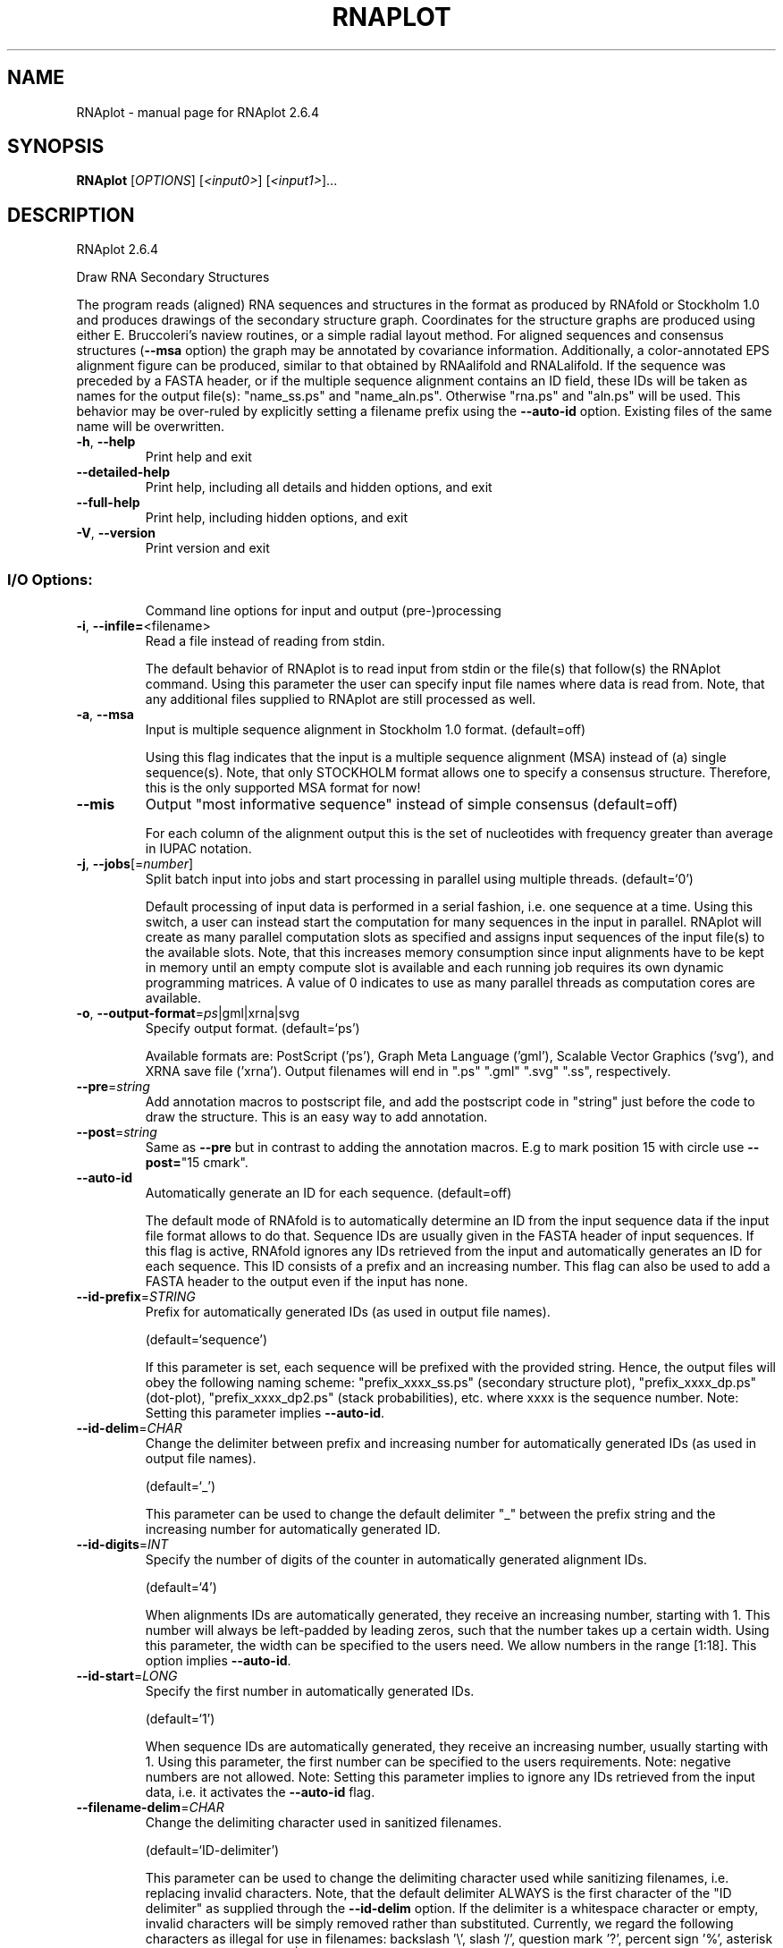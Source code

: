 .\" DO NOT MODIFY THIS FILE!  It was generated by help2man 1.49.3.
.TH RNAPLOT "1" "September 2023" "RNAplot 2.6.4" "User Commands"
.SH NAME
RNAplot \- manual page for RNAplot 2.6.4
.SH SYNOPSIS
.B RNAplot
[\fI\,OPTIONS\/\fR] [\fI\,<input0>\/\fR] [\fI\,<input1>\/\fR]...
.SH DESCRIPTION
RNAplot 2.6.4
.PP
Draw RNA Secondary Structures
.PP
The program reads (aligned) RNA sequences and structures in the format as
produced by RNAfold or Stockholm 1.0 and produces drawings of the secondary
structure graph.
Coordinates for the structure graphs are produced using either E. Bruccoleri's
naview routines, or a simple radial layout method.
For aligned sequences and consensus structures (\fB\-\-msa\fR option) the graph may be
annotated by covariance information. Additionally, a color\-annotated EPS
alignment figure can be produced, similar to that obtained by RNAalifold and
RNALalifold.
If the sequence was preceded by a FASTA header, or if the multiple sequence
alignment contains an ID field, these IDs will be taken as names for the output
file(s): "name_ss.ps" and "name_aln.ps". Otherwise "rna.ps" and
"aln.ps" will be used. This behavior may be over\-ruled by explicitly setting
a filename prefix using the \fB\-\-auto\-id\fR option.
Existing files of the same name will be overwritten.
.TP
\fB\-h\fR, \fB\-\-help\fR
Print help and exit
.TP
\fB\-\-detailed\-help\fR
Print help, including all details and hidden
options, and exit
.TP
\fB\-\-full\-help\fR
Print help, including hidden options, and exit
.TP
\fB\-V\fR, \fB\-\-version\fR
Print version and exit
.SS "I/O Options:"
.IP
Command line options for input and output (pre\-)processing
.TP
\fB\-i\fR, \fB\-\-infile=\fR<filename>
Read a file instead of reading from stdin.
.IP
The default behavior of RNAplot is to read input from stdin or the file(s)
that follow(s) the RNAplot command. Using this parameter the user can specify
input file names where data is read from. Note, that any additional files
supplied to RNAplot are still processed as well.
.TP
\fB\-a\fR, \fB\-\-msa\fR
Input is multiple sequence alignment in
Stockholm 1.0 format.  (default=off)
.IP
Using this flag indicates that the input is a multiple sequence alignment
(MSA) instead of (a) single sequence(s). Note, that only STOCKHOLM format
allows one to specify a consensus structure. Therefore, this is the only
supported MSA format for now!
.TP
\fB\-\-mis\fR
Output "most informative sequence" instead of
simple consensus  (default=off)
.IP
For each column of the alignment output this is the set of nucleotides with
frequency greater than average in IUPAC notation.
.TP
\fB\-j\fR, \fB\-\-jobs\fR[=\fI\,number\/\fR]
Split batch input into jobs and start
processing in parallel using multiple
threads.  (default=`0')
.IP
Default processing of input data is performed in a serial fashion, i.e. one
sequence at a time. Using this switch, a user can instead start the
computation for many sequences in the input in parallel. RNAplot will create
as many parallel computation slots as specified and assigns input sequences
of the input file(s) to the available slots. Note, that this increases memory
consumption since input alignments have to be kept in memory until an empty
compute slot is available and each running job requires its own dynamic
programming matrices. A value of 0 indicates to use as many parallel threads
as computation cores are available.
.TP
\fB\-o\fR, \fB\-\-output\-format\fR=\fI\,ps\/\fR|gml|xrna|svg
Specify output format.  (default=`ps')
.IP
Available formats are: PostScript ('ps'), Graph Meta Language ('gml'),
Scalable Vector Graphics ('svg'), and XRNA save file ('xrna'). Output
filenames will end in ".ps" ".gml" ".svg" ".ss", respectively.
.TP
\fB\-\-pre\fR=\fI\,string\/\fR
Add annotation macros to postscript file, and
add the postscript code in "string" just
before the code to draw the structure. This
is an easy way to add annotation.
.TP
\fB\-\-post\fR=\fI\,string\/\fR
Same as \fB\-\-pre\fR but in contrast to adding the
annotation macros. E.g to mark position 15
with circle use \fB\-\-post=\fR"15 cmark".
.TP
\fB\-\-auto\-id\fR
Automatically generate an ID for each sequence.
(default=off)
.IP
The default mode of RNAfold is to automatically determine an ID from the
input sequence data if the input file format allows to do that. Sequence IDs
are usually given in the FASTA header of input sequences. If this flag is
active, RNAfold ignores any IDs retrieved from the input and automatically
generates an ID for each sequence. This ID consists of a prefix and an
increasing number. This flag can also be used to add a FASTA header to the
output even if the input has none.
.TP
\fB\-\-id\-prefix\fR=\fI\,STRING\/\fR
Prefix for automatically generated IDs (as used
in output file names).
.IP
(default=`sequence')
.IP
If this parameter is set, each sequence will be prefixed with the provided
string. Hence, the output files will obey the following naming scheme:
"prefix_xxxx_ss.ps" (secondary structure plot), "prefix_xxxx_dp.ps"
(dot\-plot), "prefix_xxxx_dp2.ps" (stack probabilities), etc. where xxxx is
the sequence number. Note: Setting this parameter implies \fB\-\-auto\-id\fR.
.TP
\fB\-\-id\-delim\fR=\fI\,CHAR\/\fR
Change the delimiter between prefix and
increasing number for automatically generated
IDs (as used in output file names).
.IP
(default=`_')
.IP
This parameter can be used to change the default delimiter "_" between the
prefix string and the increasing number for automatically generated ID.
.TP
\fB\-\-id\-digits\fR=\fI\,INT\/\fR
Specify the number of digits of the counter in
automatically generated alignment IDs.
.IP
(default=`4')
.IP
When alignments IDs are automatically generated, they receive an increasing
number, starting with 1. This number will always be left\-padded by leading
zeros, such that the number takes up a certain width. Using this parameter,
the width can be specified to the users need. We allow numbers in the range
[1:18]. This option implies \fB\-\-auto\-id\fR.
.TP
\fB\-\-id\-start\fR=\fI\,LONG\/\fR
Specify the first number in automatically
generated IDs.
.IP
(default=`1')
.IP
When sequence IDs are automatically generated, they receive an increasing
number, usually starting with 1. Using this parameter, the first number can
be specified to the users requirements. Note: negative numbers are not
allowed.
Note: Setting this parameter implies to ignore any IDs retrieved from the
input data, i.e. it activates the \fB\-\-auto\-id\fR flag.
.TP
\fB\-\-filename\-delim\fR=\fI\,CHAR\/\fR
Change the delimiting character used in
sanitized filenames.
.IP
(default=`ID\-delimiter')
.IP
This parameter can be used to change the delimiting character used while
sanitizing filenames, i.e. replacing invalid characters. Note, that the
default delimiter ALWAYS is the first character of the "ID delimiter" as
supplied through the \fB\-\-id\-delim\fR option. If the delimiter is a whitespace
character or empty, invalid characters will be simply removed rather than
substituted. Currently, we regard the following characters as illegal for use
in filenames: backslash '\e', slash '/', question mark '?', percent sign '%',
asterisk '*', colon ':', pipe symbol '|', double quote '"', triangular
brackets '<' and '>'.
.TP
\fB\-\-filename\-full\fR
Use full FASTA header to create filenames.
(default=off)
.IP
This parameter can be used to deactivate the default behavior of limiting
output filenames to the first word of the sequence ID. Consider the following
example: An input with FASTA header '>NM_0001 Homo Sapiens some gene' usually
produces output files with the prefix "NM_0001" without the additional data
available in the FASTA header, e.g. "NM_0001_ss.ps" for secondary structure
plots. With this flag set, no truncation of the output filenames is done,
i.e. output filenames receive the full FASTA header data as prefixes. Note,
however, that invalid characters (such as whitespace) will be substituted by
a delimiting character or simply removed, (see also the parameter option
\fB\-\-filename\-delim\fR).
.SS "Plotting:"
.IP
Command line options for changing the default behavior of structure layout
and pairing probability plots
.TP
\fB\-\-covar\fR
Annotate covariance of base pairs in consensus
structure.
.IP
(default=off)
.TP
\fB\-\-aln\fR
Produce a colored and structure annotated
alignment in PostScript format in the file
"aln.ps" in the current directory.
.IP
(default=off)
.TP
\fB\-\-aln\-EPS\-cols\fR=\fI\,INT\/\fR
Number of columns in colored EPS alignment
output.
.IP
(default=`60')
.IP
A value less than 1 indicates that the output should not be wrapped at all.
.TP
\fB\-t\fR, \fB\-\-layout\-type\fR=\fI\,INT\/\fR
Choose the plotting layout algorithm.
(default=`1')
.IP
Select the layout algorithm that computes the nucleotide coordinates.
Currently, the following algorithms are available:
.IP
\&'0': simple radial layout
.IP
\&'1': Naview layout (Bruccoleri et al. 1988)
.IP
\&'2': circular layout
.IP
\&'3': RNAturtle (Wiegreffe et al. 2018)
.IP
\&'4': RNApuzzler (Wiegreffe et al. 2018)
.TP
\fB\-\-noOptimization\fR
Disable the drawing space optimization of
RNApuzzler.
.IP
(default=off)
.TP
\fB\-\-ignoreExteriorIntersections\fR
Ignore intersections with the exterior loop
.IP
within the RNA\-tree.
.IP
(default=off)
.TP
\fB\-\-ignoreAncestorIntersections\fR
Ignore ancestor intersections within the
.IP
RNA\-tree.
.IP
(default=off)
.TP
\fB\-\-ignoreSiblingIntersections\fR
Ignore sibling intersections within the
.IP
RNA\-tree.
.IP
(default=off)
.TP
\fB\-\-allowFlipping\fR
Allow flipping of exterior loop branches to
resolve exterior branch intersections.
.IP
(default=off)
.SH REFERENCES
.I If you use this program in your work you might want to cite:

R. Lorenz, S.H. Bernhart, C. Hoener zu Siederdissen, H. Tafer, C. Flamm, P.F. Stadler and I.L. Hofacker (2011),
"ViennaRNA Package 2.0",
Algorithms for Molecular Biology: 6:26 

I.L. Hofacker, W. Fontana, P.F. Stadler, S. Bonhoeffer, M. Tacker, P. Schuster (1994),
"Fast Folding and Comparison of RNA Secondary Structures",
Monatshefte f. Chemie: 125, pp 167-188

R. Lorenz, I.L. Hofacker, P.F. Stadler (2016),
"RNA folding with hard and soft constraints",
Algorithms for Molecular Biology 11:1 pp 1-13

.I The energy parameters are taken from:

D.H. Mathews, M.D. Disney, D. Matthew, J.L. Childs, S.J. Schroeder, J. Susan, M. Zuker, D.H. Turner (2004),
"Incorporating chemical modification constraints into a dynamic programming algorithm for prediction of RNA secondary structure",
Proc. Natl. Acad. Sci. USA: 101, pp 7287-7292

D.H Turner, D.H. Mathews (2009),
"NNDB: The nearest neighbor parameter database for predicting stability of nucleic acid secondary structure",
Nucleic Acids Research: 38, pp 280-282
.SH AUTHOR

Ivo L Hofacker, Ronny Lorenz
.SH "REPORTING BUGS"

If in doubt our program is right, nature is at fault.
Comments should be sent to rna@tbi.univie.ac.at.
